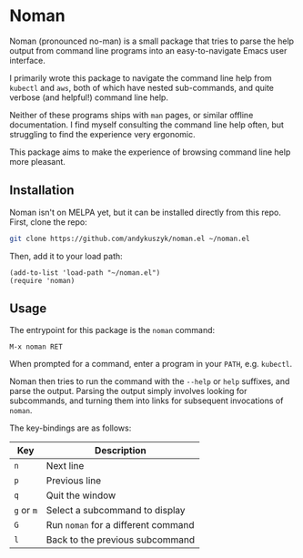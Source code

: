 * Noman
Noman (pronounced no-man) is a small package that tries to parse the help output from command line programs into an easy-to-navigate Emacs user interface.

I primarily wrote this package to navigate the command line help from ~kubectl~ and ~aws~, both of which have nested sub-commands, and quite verbose (and helpful!) command line help.

Neither of these programs ships with ~man~ pages, or similar offline documentation. I find myself consulting the command line help often, but struggling to find the experience very ergonomic.

This package aims to make the experience of browsing command line help more pleasant.

** Installation
Noman isn't on MELPA yet, but it can be installed directly from this repo. First, clone the repo:
#+begin_src bash :results none
git clone https://github.com/andykuszyk/noman.el ~/noman.el
#+end_src
Then, add it to your load path:
#+begin_src elisp :results none
(add-to-list 'load-path "~/noman.el")
(require 'noman)
#+end_src

** Usage
The entrypoint for this package is the ~noman~ command:

#+begin_src
M-x noman RET
#+end_src

When prompted for a command, enter a program in your ~PATH~, e.g. ~kubectl~.

Noman then tries to run the command with the ~--help~ or ~help~ suffixes, and parse the output. Parsing the output simply involves looking for subcommands, and turning them into links for subsequent invocations of ~noman~.

The key-bindings are as follows:

| Key        | Description                         |
|------------+-------------------------------------|
| ~n~        | Next line                           |
| ~p~        | Previous line                       |
| ~q~        | Quit the window                     |
| ~g~ or ~m~ | Select a subcommand to display      |
| ~G~        | Run ~noman~ for a different command |
| ~l~        | Back to the previous subcommand     |
